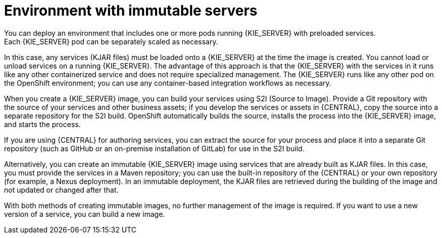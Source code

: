 [id='environment-immutable-con']
= Environment with immutable servers
You can deploy an environment that includes one or more pods running {KIE_SERVER} with preloaded services. 
ifdef::PAM[The database servers are, by default, also run in pods.] 
Each {KIE_SERVER} pod can be separately scaled as necessary.

In this case, any services (KJAR files) must be loaded onto a {KIE_SERVER} at the time the image is created. You cannot load or unload services on a running {KIE_SERVER}. The advantage of this approach is that the {KIE_SERVER} with the services in it runs like any other containerized service and does not require specialized management. The {KIE_SERVER} runs like any other pod on the OpenShift environment; you can use any container-based integration workflows as necessary. 

ifdef::PAM[]
Optionally, you can also deploy a pod with {CENTRAL} Monitoring and a pod with Smart Router. You can use {CENTRAL} Monitoring to start and stop (but not deploy) services on your {KIE_SERVERS} and to view monitoring data. 

Smart Router is a single endpoint that can receive calls from client applications to any of your services and route each call automatically to the server that actually runs the process.

endif::PAM[]
When you create a {KIE_SERVER} image, you can build your services using S2I (Source to Image). Provide a Git repository with the source of your services and other business assets; if you develop the services or assets in {CENTRAL}, copy the source into a separate repository for the S2I build. OpenShift automatically builds the source, installs the process into the {KIE_SERVER} image, and starts the process. 

If you are using {CENTRAL} for authoring services, you can extract the source for your process and place it into a separate Git repository (such as GitHub or an on-premise installation of GitLab) for use in the S2I build.

Alternatively, you can create an immutable {KIE_SERVER} image using services that are already built as KJAR files. In this case, you must provide the services in a Maven repository; you can use the built-in repository of the {CENTRAL} or your own repository (for example, a Nexus deployment). In an immutable deployment, the KJAR files are retrieved during the building of the image and not updated or changed after that. 

With both methods of creating immutable images, no further management of the image is required. If you want to use a new version of a service, you can build a new image.

ifdef::PAM[]
If you want to use {CENTRAL} Monitoring, you must install the Monitoring and Smart Router template _before_ creating any {KIE_SERVER} images. You must also provide a Maven repository. Your integration process must ensure that all the versions of KJAR files built into any {KIE_SERVER} image are also available in the Maven repository.
endif::PAM[]
